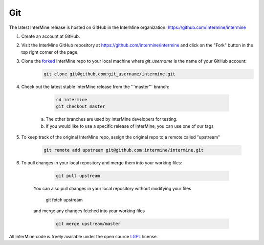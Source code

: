 Git
===========

The latest InterMine release is hosted on GitHub in the InterMine organization: https://github.com/intermine/intermine

#. Create an account at GitHub.

#. Visit the InterMine GitHub repository at https://github.com/intermine/intermine and click on the "Fork" button in the top right corner of the page.

#. Clone the `forked <https://help.github.com/articles/fork-a-repo>`_ InterMine repo to your local machine where `git_username` is the name of your GitHub account:
	.. code-block:: properties 
		
		git clone git@github.com:git_username/intermine.git

#. Check out the latest stable InterMine release from the '''master''' branch:
	
	.. code-block:: properties 

		cd intermine
 		git checkout master

    a. The other branches are used by InterMine developers for testing.
    b. If you would like to use a specific release of InterMine, you can use one of our tags

#. To keep track of the original InterMine repo, assign the original repo to a remote called "upstream"
	
	.. code-block:: properties 

		git remote add upstream git@github.com:intermine/intermine.git

#. To pull changes in your local repository and merge them into your working files:

	.. code-block:: properties    
 
 		git pull upstream

    You can also pull changes in your local repository without modifying your files
 
		.. code-block:: properties    

       		git fetch upstream

    and merge any changes fetched into your working files

		.. code-block:: properties    

 			git merge upstream/master

All InterMine code is freely available under the open source `LGPL <http://www.gnu.org/licenses/lgpl.html>`_  license.

